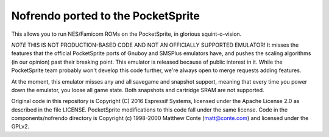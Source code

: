 Nofrendo ported to the PocketSprite
-----------------------------------

This allows you to run NES/Famicom ROMs on the PocketSprite, in glorious squint-o-vision.

*NOTE* THIS IS NOT PRODUCTION-BASED CODE AND NOT AN OFFICIALLY SUPPORTED EMULATOR! It misses the features that
the official PocketSprite ports of Gnuboy and SMSPlus emulators have, and pushes the scaling algorithms
(in our opinion) past their breaking point. This emulator is released because of public interest in it. While
the PocketSprite team probably won't develop this code further, we're always open to merge requests adding
features.

At the moment, this emulator misses any and all savegame and snapshot support, meaning that every time
you power down the emulator, you loose all game state. Both snapshots and cartridge SRAM are not supported.

Original code in this repository is Copyright (C) 2016 Espressif Systems, licensed under the Apache License 
2.0 as described in the file LICENSE. PocketSprite modifications to this code fall under the same license. 
Code in the components/nofrendo directory is Copyright (c) 1998-2000 Matthew Conte (matt@conte.com) and 
licensed under the GPLv2.

